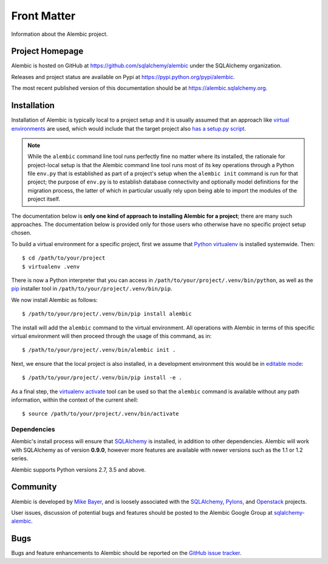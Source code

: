 ============
Front Matter
============

Information about the Alembic project.

Project Homepage
================

Alembic is hosted on GitHub at https://github.com/sqlalchemy/alembic under the SQLAlchemy organization.

Releases and project status are available on Pypi at https://pypi.python.org/pypi/alembic.

The most recent published version of this documentation should be at https://alembic.sqlalchemy.org.


.. _installation:

Installation
============

Installation of Alembic is typically local to a project setup and it is usually
assumed that an approach like `virtual environments
<https://docs.python.org/3/tutorial/venv.html>`_ are used, which would include
that the target project also `has a setup.py script
<https://packaging.python.org/tutorials/packaging-projects/>`_.

.. note::

    While the ``alembic`` command line tool runs perfectly fine no matter where
    its installed, the rationale for project-local setup is that the Alembic
    command line tool runs most of its key operations through a Python file
    ``env.py`` that is established as part of a project's setup when the
    ``alembic init`` command is run for that project;  the purpose of
    ``env.py`` is to establish database connectivity and optionally model
    definitions for the migration process, the latter of which in particular
    usually rely upon being able to import the modules of the project itself.


The documentation below is **only one kind of approach to installing Alembic for a
project**; there are many such approaches.   The documentation below is
provided only for those users who otherwise have no specific project setup
chosen.

To build a virtual environment for a specific project, first we assume that
`Python virtualenv <https://pypi.org/project/virtualenv/>`_ is installed
systemwide.  Then::

    $ cd /path/to/your/project
    $ virtualenv .venv

There is now a Python interpreter that you can access in
``/path/to/your/project/.venv/bin/python``, as well as the `pip
<http://pypi.python.org/pypi/pip>`_ installer tool in
``/path/to/your/project/.venv/bin/pip``.

We now install Alembic as follows::

    $ /path/to/your/project/.venv/bin/pip install alembic

The install will add the ``alembic`` command to the virtual environment.  All
operations with Alembic in terms of this specific virtual environment will then
proceed through the usage of this command, as in::

    $ /path/to/your/project/.venv/bin/alembic init .

Next, we ensure that the local project is also installed, in a development environment
this would be in `editable mode <https://pip.pypa.io/en/stable/reference/pip_install/#editable-installs>`_::

    $ /path/to/your/project/.venv/bin/pip install -e .

As a final step, the `virtualenv activate <https://virtualenv.pypa.io/en/latest/userguide/#activate-script>`_
tool can be used so that the ``alembic`` command is available without any
path information, within the context of the current shell::

    $ source /path/to/your/project/.venv/bin/activate

Dependencies
------------

Alembic's install process will ensure that SQLAlchemy_
is installed, in addition to other dependencies.  Alembic will work with
SQLAlchemy as of version **0.9.0**, however more features are available with
newer versions such as the 1.1 or 1.2 series.

.. versionchanged:: 1.0.0 Support for SQLAlchemy 0.8 and 0.7.9 was dropped.

Alembic supports Python versions 2.7, 3.5 and above.

.. versionchanged::  1.0.0  Support for Python 2.6 and 3.3 was dropped.

.. versionchanged::  1.1.1  Support for Python 3.4 was dropped.

Community
=========

Alembic is developed by `Mike Bayer <http://techspot.zzzeek.org>`_, and is
loosely associated with the SQLAlchemy_, `Pylons <http://www.pylonsproject.org>`_,
and `Openstack <http://www.openstack.org>`_ projects.

User issues, discussion of potential bugs and features should be posted
to the Alembic Google Group at `sqlalchemy-alembic <https://groups.google.com/group/sqlalchemy-alembic>`_.

.. _bugs:

Bugs
====

Bugs and feature enhancements to Alembic should be reported on the `GitHub
issue tracker
<https://github.com/sqlalchemy/alembic/issues/>`_.

.. _SQLAlchemy: https://www.sqlalchemy.org
